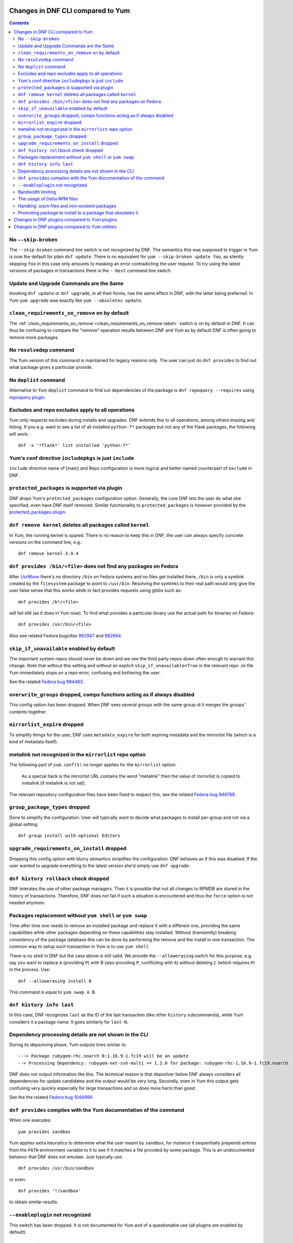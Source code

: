 ..
  Copyright (C) 2014-2015  Red Hat, Inc.

  This copyrighted material is made available to anyone wishing to use,
  modify, copy, or redistribute it subject to the terms and conditions of
  the GNU General Public License v.2, or (at your option) any later version.
  This program is distributed in the hope that it will be useful, but WITHOUT
  ANY WARRANTY expressed or implied, including the implied warranties of
  MERCHANTABILITY or FITNESS FOR A PARTICULAR PURPOSE.  See the GNU General
  Public License for more details.  You should have received a copy of the
  GNU General Public License along with this program; if not, write to the
  Free Software Foundation, Inc., 51 Franklin Street, Fifth Floor, Boston, MA
  02110-1301, USA.  Any Red Hat trademarks that are incorporated in the
  source code or documentation are not subject to the GNU General Public
  License and may only be used or replicated with the express permission of
  Red Hat, Inc.

####################################
 Changes in DNF CLI compared to Yum
####################################

.. contents::

======================
 No ``--skip-broken``
======================

The ``--skip-broken`` command line switch is not recognized by DNF. The
semantics this was supposed to trigger in Yum is now the default for plain ``dnf
update``. There is no equivalent for ``yum --skip-broken update foo``, as
silently skipping ``foo`` in this case only amounts to masking an error
contradicting the user request. To try using the latest versions of packages in
transactions there is the ``--best`` command line switch.

========================================
Update and Upgrade Commands are the Same
========================================

Invoking ``dnf update`` or ``dnf upgrade``, in all their forms, has the same
effect in DNF, with the latter being preferred. In Yum ``yum upgrade`` was
exactly like ``yum --obsoletes update``.

================================================
 ``clean_requirements_on_remove`` on by default
================================================

The :ref:`clean_requirements_on_remove <clean_requirements_on_remove-label>`
switch is on by default in DNF. It can thus be confusing to compare the "remove"
operation results between DNF and Yum as by default DNF is often going to remove
more packages.

===========================
 No ``resolvedep`` command
===========================

The Yum version of this command is maintained for legacy reasons only. The user
can just do ``dnf provides`` to find out what package gives a particular
provide.

===========================
 No ``deplist`` command
===========================

Alternative to Yum ``deplist`` command to find out dependencies of the package is ``dnf repoquery --requires`` using `repoquery plugin <http://rpm-software-management.github.io/dnf-plugins-core/repoquery.html>`_.

====================================================
 Excludes and repo excludes apply to all operations
====================================================

Yum only respects excludes during installs and upgrades. DNF extends this to all
operations, among others erasing and listing. If you e.g. want to see a list of
all installed ``python-f*`` packages but not any of the Flask packages, the
following will work::

    dnf -x '*flask*' list installed 'python-f*'

==========================================================
 Yum's conf directive ``includepkgs`` is just ``include``
==========================================================

``include`` directive name of [main] and Repo configuration is more logical and better named counterpart of ``exclude`` in DNF.

================================================
 ``protected_packages`` is supported via plugin
================================================

DNF drops Yum's ``protected_packages`` configuration option. Generally, the core DNF lets the user do what she specified, even have DNF itself removed. Similar functionality to ``protected_packages`` is however provided by the `protected_packages plugin <http://rpm-software-management.github.io/dnf-plugins-core/protected_packages.html>`_.

=============================================================
 ``dnf remove kernel`` deletes all packages called ``kernel``
=============================================================

In Yum, the running kernel is spared. There is no reason to keep this in DNF,
the user can always specify concrete versions on the command line, e.g.::

    dnf remove kernel-3.9.4

=====================================================================
``dnf provides /bin/<file>`` does not find any packages on Fedora
=====================================================================

After `UsrMove <https://fedoraproject.org/wiki/Features/UsrMove>`_ there's no
directory ``/bin`` on Fedora systems and no files get installed there,
``/bin`` is only a symlink created by the ``filesystem`` package to point to
``/usr/bin``. Resolving the symlinks to their real path would only give the
user false sense that this works while in fact provides requests using globs
such as::

    dnf provides /b*/<file>

will fail still (as it does in Yum now). To find what provides a particular
binary use the actual path for binaries on Fedora::

    dnf provides /usr/bin/<file>

Also see related Fedora bugzillas `982947
<https://bugzilla.redhat.com/show_bug.cgi?id=982947>`_ and `982664
<https://bugzilla.redhat.com/show_bug.cgi?id=982664>`_.


.. _skip_if_unavailable_default:

============================================
 ``skip_if_unavailable`` enabled by default
============================================

The important system repos should never be down and we see the third party repos
down often enough to warrant this change. Note that without this setting and
without an explicit ``skip_if_unavailable=True`` in the relevant repo .ini file
Yum immediately stops on a repo error, confusing and bothering the user.

See the related `Fedora bug 984483 <https://bugzilla.redhat.com/show_bug.cgi?id=984483>`_.

============================================================================
 ``overwrite_groups`` dropped, comps functions acting as if always disabled
============================================================================

This config option has been dropped. When DNF sees several groups with the same
group id it merges the groups' contents together.

===============================
 ``mirrorlist_expire`` dropped
===============================

To simplify things for the user, DNF uses ``metadata_expire`` for both expiring
metadata and the mirrorlist file (which is a kind of metadata itself).

===========================================================
 metalink not recognized in the ``mirrorlist`` repo option
===========================================================

The following part of ``yum.conf(5)`` no longer applies for the ``mirrorlist``
option:

    As a special hack is the mirrorlist URL contains the word "metalink" then
    the value of mirrorlist is copied to metalink (if metalink is not set).

The relevant repository configuration files have been fixed to respect this, see
the related `Fedora bug 948788
<https://bugzilla.redhat.com/show_bug.cgi?id=948788>`_.

.. _group_package_types_dropped:

=================================
 ``group_package_types`` dropped
=================================

Done to simplify the configuration. User will typically want to decide what
packages to install per-group and not via a global setting::

    dnf group install with-optional Editors

.. _upgrade_requirements_on_install_dropped:

=============================================
 ``upgrade_requirements_on_install`` dropped
=============================================

Dropping this config option with blurry semantics simplifies the
configuration. DNF behaves as if this was disabled. If the user wanted to
upgrade everything to the latest version she'd simply use ``dnf upgrade``.

========================================
 ``dnf history rollback`` check dropped
========================================

DNF tolerates the use of other package managers. Then it is possible that not
all changes to RPMDB are stored in the history of transactions. Therefore, DNF
does not fail if such a situation is encountered and thus the ``force`` option
is not needed anymore.

.. _allowerasing_instead_of_shell:

============================================================
 Packages replacement without ``yum shell`` or ``yum swap``
============================================================

Time after time one needs to remove an installed package and replace it with a different one, providing the same capabilities while other packages depending on these capabilities stay installed. Without (transiently) breaking consistency of the package database this can be done by performing the remove and the install in one transaction. The common way to setup such transaction in Yum is to use ``yum shell``.

There is no shell in DNF but the case above is still valid. We provide the ``--allowerasing`` switch for this purpose, e.g. say you want to replace ``A`` (providing ``P``)  with B (also providing ``P``, conflicting with ``A``) without deleting ``C`` (which requires ``P``) in the process. Use::

  dnf --allowerasing install B

This command is equal to ``yum swap A B``.

===========================
 ``dnf history info last``
===========================

In this case, DNF recognizes ``last`` as the ID of the last transaction (like
other ``history`` subcommands), while Yum considers it a package name. It goes
similarly for ``last-N``.

========================================================
 Dependency processing details are not shown in the CLI
========================================================

During its depsolving phase, Yum outputs lines similar to::

  ---> Package rubygem-rhc.noarch 0:1.16.9-1.fc19 will be an update
  --> Processing Dependency: rubygem-net-ssh-multi >= 1.2.0 for package: rubygem-rhc-1.16.9-1.fc19.noarch

DNF does not output information like this. The technical reason is that depsolver below DNF always considers all dependencies for update candidates and the output would be very long. Secondly, even in Yum this output gets confusing very quickly especially for large transactions and so does more harm than good.

See the the related `Fedora bug 1044999
<https://bugzilla.redhat.com/show_bug.cgi?id=1044999>`_.

===================================================================
``dnf provides`` complies with the Yum documentation of the command
===================================================================

When one executes::

  yum provides sandbox

Yum applies extra heuristics to determine what the user meant by ``sandbox``, for instance it sequentially prepends entries from the ``PATH`` environment variable to it to see if it matches a file provided by some package. This is an undocumented behaivor that DNF does not emulate. Just typically use::

  dnf provides /usr/bin/sandbox

or even::

  dnf provides '*/sandbox'

to obtain similar results.

=================================
``--enableplugin`` not recognized
=================================

This switch has been dropped. It is not documented for Yum and of a questionable use (all plugins are enabled by default).

==================
Bandwidth limiting
==================

DNF supports the ``throttle`` and ``bandwidth`` options familiar from Yum.
Contrary to Yum, when multiple downloads run simultaneously the total
downloading speed is throttled. This was not possible in Yum since
downloaders ran in different processes.

==============================
 The usage of Delta RPM files
==============================

The boolean ``deltarpm`` option controls whether delta RPM files are used. Compared to Yum, DNF does not support ``deltarpm_percentage`` and instead chooses some optimal value of DRPM/RPM ratio to decide whether using deltarpm makes sense in the given case.

================================================
 Handling .srpm files and non-existent packages
================================================

DNF will terminate early with an error if a command is executed requesting an installing operation on a local ``.srpm`` file::

  $ dnf install fdn-0.4.17-1.fc20.src.rpm tour-4-6.noarch.rpm
  Error: Will not install a source rpm package (fdn-0.4.17-1.fc20.src).

The same applies for package specifications that does not match any available package.

Yum will only issue warning in this case and continue installing the "tour" package. The rationale behind the result in DNF is that a program should terminate with an error if it can not fulfill the CLI command in its entirety.

=============================================================
 Promoting package to install to a package that obsoletes it
=============================================================

DNF will not magically replace a request for installing package ``X`` to installing package ``Y`` if ``Y`` obsoletes ``X``. Yum does this if its ``obsoletes`` config option is enabled but the behavior is not properly documented and can be harmful.

See the the related `Fedora bug 1096506
<https://bugzilla.redhat.com/show_bug.cgi?id=1096506>`_ and `guidelines for renaming and obsoleting packages in Fedora <http://fedoraproject.org/wiki/Upgrade_paths_%E2%80%94_renaming_or_splitting_packages>`_.

###############################################
 Changes in DNF plugins compared to Yum plugins
###############################################

==================================  ========================================  ===============================
Original Yum tool                   DNF command/option                        Package
----------------------------------  ----------------------------------------  -------------------------------
``yum check``                       `dnf repoquery`_ ``--unsatisfied``        ``dnf-plugins-core``
``yum-langpacks``                                                             ``dnf-langpacks``
``yum-plugin-copr``                 `dnf copr`_                               ``dnf-plugins-core``
``yum-plugin-fastestmirror``        ``fastestmirror`` option in `dnf.conf`_   ``dnf``
``yum-plugin-fs-snapshot``                                                    ``dnf-plugins-extras-snapper``
``yum-plugin-local``                                                          ``dnf-plugins-extras-local``
``yum-plugin-merge-conf``                                                     ``dnf-plugins-extras-rpmconf``
``yum-plugin-priorities``           ``priority`` option in `dnf.conf`_        ``dnf``
``yum-plugin-remove-with-leaves``   ``dnf autoremove``                        ``dnf``
==================================  ========================================  ===============================

Plugins that have not been ported yet:

``yum-plugin-aliases``,
``yum-plugin-auto-update-debug-info``,
``yum-plugin-changelog``,
``yum-plugin-filter-data``,
``yum-plugin-keys``,
``yum-plugin-list-data``,
``yum-plugin-post-transaction-actions``,
``yum-plugin-protectbase``,
``yum-plugin-ps``,
``yum-plugin-puppetverify``,
``yum-plugin-refresh-updatesd``,
``yum-plugin-rpm-warm-cache``,
``yum-plugin-show-leaves``,
``yum-plugin-tmprepo``,
``yum-plugin-tsflags``,
``yum-plugin-upgrade-helper``,
``yum-plugin-verify``,
``yum-plugin-versionlock``

Feel free to file a RFE_ for missing functionality if you need it.

#################################################
 Changes in DNF plugins compared to Yum utilities
#################################################

All ported yum tools are now implemented as DNF plugins.

=========================  ===================================== =================================
Original Yum tool          New DNF command                       Package
-------------------------  ------------------------------------- ---------------------------------
``debuginfo-install``      `dnf debuginfo-install`_              ``dnf-plugins-core``
``find-repos-of-install``  `dnf list installed`_                 ``dnf``
``needs-restarting``       `dnf tracer`_                         ``dnf-plugins-extras-tracer``
``package-cleanup``        :ref:`dnf list <list_command-label>`,
                           `dnf repoquery`_                      ``dnf-plugins-core``
``repoclosure``            `dnf repoclosure`_                    ``dnf-plugins-extras-repoclosure``
``repo-graph``             `dnf repograph`_                      ``dnf-plugins-extras-repograph``
``repomanage``             `dnf repomanage`_                     ``dnf-plugins-extras-repomanage``
``repoquery``              `dnf repoquery`_                      ``dnf-plugins-core``
``reposync``               `dnf reposync`_                       ``dnf-plugins-core``
``repotrack``              `dnf download`_                       ``dnf-plugins-core``
``yum-builddep``           `dnf builddep`_                       ``dnf-plugins-core``
``yum-config-manager``     `dnf config-manager`_                 ``dnf-plugins-core``
``yum-debug-dump``         `dnf debug-dump`_                     ``dnf-plugins-extras-debug``
``yum-debug-restore``      `dnf debug-restore`_                  ``dnf-plugins-extras-debug``
``yumdownloader``          `dnf download`_                       ``dnf-plugins-core``
=========================  ===================================== =================================

Detailed table for ``package-cleanup`` replacement:

================================        =============================
``package-cleanup --dupes``             ``dnf repoquery --duplicated``
``package-cleanup --leaves``            ``dnf list autoremove``
``package-cleanup --orphans``           ``dnf list extras``
``package-cleanup --oldkernels``        ``dnf repoquery --installonly``
``package-cleanup --problems``          ``dnf repoquery --unsatisfied``
``package-cleanup --cleandupes``        ``dnf remove $(dnf repoquery --duplicated --latest-limit -1 -q)``
``package-cleanup --oldkernels``        ``dnf remove $(dnf repoquery --installonly --latest-limit -3 -q)``
================================        =============================

Utilities that have not been ported yet:

``repodiff``,
``repo-rss``,
``show-changed-rco``,
``show-installed``,
``verifytree``,
``yum-groups-manager``

Feel free to file a RFE_ for missing functionality if you need it.

.. _dnf debuginfo-install: http://dnf-plugins-core.readthedocs.org/en/latest/debuginfo-install.html
.. _dnf list installed: http://dnf.readthedocs.org/en/latest/command_ref.html
.. _dnf tracer: http://dnf-plugins-extras.readthedocs.org/en/latest/tracer.html
.. _dnf repoclosure: http://dnf-plugins-extras.readthedocs.org/en/latest/repoclosure.html
.. _dnf repograph: http://dnf-plugins-extras.readthedocs.org/en/latest/repograph.html
.. _dnf repomanage: http://dnf-plugins-extras.readthedocs.org/en/latest/repomanage.html
.. _dnf repoquery: http://dnf-plugins-core.readthedocs.org/en/latest/repoquery.html
.. _dnf reposync: http://dnf-plugins-core.readthedocs.org/en/latest/reposync.html
.. _dnf download: http://dnf-plugins-core.readthedocs.org/en/latest/download.html
.. _dnf builddep: http://dnf-plugins-core.readthedocs.org/en/latest/builddep.html
.. _dnf config-manager: http://dnf-plugins-core.readthedocs.org/en/latest/config_manager.html
.. _dnf debug-dump: http://dnf-plugins-extras.readthedocs.org/en/latest/debug.html
.. _dnf debug-restore: http://dnf-plugins-extras.readthedocs.org/en/latest/debug.html
.. _dnf copr: http://rpm-software-management.github.io/dnf-plugins-core/copr.html
.. _dnf.conf: http://dnf.readthedocs.org/en/latest/conf_ref.html
.. _RFE: https://github.com/rpm-software-management/dnf/wiki/Bug-Reporting#new-feature-request
